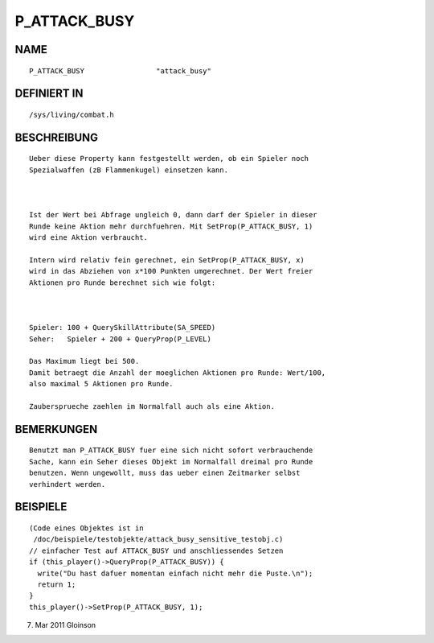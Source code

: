 P_ATTACK_BUSY
=============

NAME
----
::

    P_ATTACK_BUSY                 "attack_busy"                 

DEFINIERT IN
------------
::

    /sys/living/combat.h

BESCHREIBUNG
------------
::

    Ueber diese Property kann festgestellt werden, ob ein Spieler noch 
    Spezialwaffen (zB Flammenkugel) einsetzen kann.

    

    Ist der Wert bei Abfrage ungleich 0, dann darf der Spieler in dieser
    Runde keine Aktion mehr durchfuehren. Mit SetProp(P_ATTACK_BUSY, 1)
    wird eine Aktion verbraucht.

    Intern wird relativ fein gerechnet, ein SetProp(P_ATTACK_BUSY, x)
    wird in das Abziehen von x*100 Punkten umgerechnet. Der Wert freier
    Aktionen pro Runde berechnet sich wie folgt:

    

    Spieler: 100 + QuerySkillAttribute(SA_SPEED)
    Seher:   Spieler + 200 + QueryProp(P_LEVEL)

    Das Maximum liegt bei 500.
    Damit betraegt die Anzahl der moeglichen Aktionen pro Runde: Wert/100,
    also maximal 5 Aktionen pro Runde.

    Zaubersprueche zaehlen im Normalfall auch als eine Aktion.

BEMERKUNGEN
-----------
::

    Benutzt man P_ATTACK_BUSY fuer eine sich nicht sofort verbrauchende
    Sache, kann ein Seher dieses Objekt im Normalfall dreimal pro Runde
    benutzen. Wenn ungewollt, muss das ueber einen Zeitmarker selbst
    verhindert werden.

    

BEISPIELE
---------
::

    (Code eines Objektes ist in
     /doc/beispiele/testobjekte/attack_busy_sensitive_testobj.c)
    // einfacher Test auf ATTACK_BUSY und anschliessendes Setzen
    if (this_player()->QueryProp(P_ATTACK_BUSY)) {
      write("Du hast dafuer momentan einfach nicht mehr die Puste.\n");
      return 1;
    }
    this_player()->SetProp(P_ATTACK_BUSY, 1);

7. Mar 2011 Gloinson

